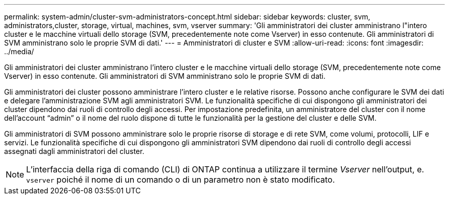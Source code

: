 ---
permalink: system-admin/cluster-svm-administrators-concept.html 
sidebar: sidebar 
keywords: cluster, svm, administrators,cluster, storage, virtual, machines, svm, vserver 
summary: 'Gli amministratori dei cluster amministrano l"intero cluster e le macchine virtuali dello storage (SVM, precedentemente note come Vserver) in esso contenute. Gli amministratori di SVM amministrano solo le proprie SVM di dati.' 
---
= Amministratori di cluster e SVM
:allow-uri-read: 
:icons: font
:imagesdir: ../media/


[role="lead"]
Gli amministratori dei cluster amministrano l'intero cluster e le macchine virtuali dello storage (SVM, precedentemente note come Vserver) in esso contenute. Gli amministratori di SVM amministrano solo le proprie SVM di dati.

Gli amministratori dei cluster possono amministrare l'intero cluster e le relative risorse. Possono anche configurare le SVM dei dati e delegare l'amministrazione SVM agli amministratori SVM. Le funzionalità specifiche di cui dispongono gli amministratori dei cluster dipendono dai ruoli di controllo degli accessi. Per impostazione predefinita, un amministratore del cluster con il nome dell'account "`admin`" o il nome del ruolo dispone di tutte le funzionalità per la gestione del cluster e delle SVM.

Gli amministratori di SVM possono amministrare solo le proprie risorse di storage e di rete SVM, come volumi, protocolli, LIF e servizi. Le funzionalità specifiche di cui dispongono gli amministratori SVM dipendono dai ruoli di controllo degli accessi assegnati dagli amministratori del cluster.

[NOTE]
====
L'interfaccia della riga di comando (CLI) di ONTAP continua a utilizzare il termine _Vserver_ nell'output, e. `vserver` poiché il nome di un comando o di un parametro non è stato modificato.

====